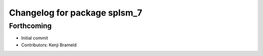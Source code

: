 ^^^^^^^^^^^^^^^^^^^^^^^^^^^^^
Changelog for package splsm_7
^^^^^^^^^^^^^^^^^^^^^^^^^^^^^

Forthcoming
-----------
* Initial commit
* Contributors: Kenji Brameld
